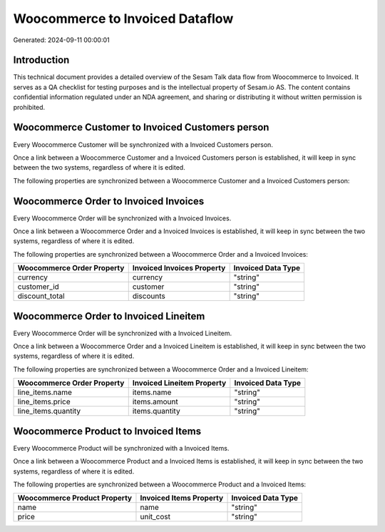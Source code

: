 ================================
Woocommerce to Invoiced Dataflow
================================

Generated: 2024-09-11 00:00:01

Introduction
------------

This technical document provides a detailed overview of the Sesam Talk data flow from Woocommerce to Invoiced. It serves as a QA checklist for testing purposes and is the intellectual property of Sesam.io AS. The content contains confidential information regulated under an NDA agreement, and sharing or distributing it without written permission is prohibited.

Woocommerce Customer to Invoiced Customers person
-------------------------------------------------
Every Woocommerce Customer will be synchronized with a Invoiced Customers person.

Once a link between a Woocommerce Customer and a Invoiced Customers person is established, it will keep in sync between the two systems, regardless of where it is edited.

The following properties are synchronized between a Woocommerce Customer and a Invoiced Customers person:

.. list-table::
   :header-rows: 1

   * - Woocommerce Customer Property
     - Invoiced Customers person Property
     - Invoiced Data Type


Woocommerce Order to Invoiced Invoices
--------------------------------------
Every Woocommerce Order will be synchronized with a Invoiced Invoices.

Once a link between a Woocommerce Order and a Invoiced Invoices is established, it will keep in sync between the two systems, regardless of where it is edited.

The following properties are synchronized between a Woocommerce Order and a Invoiced Invoices:

.. list-table::
   :header-rows: 1

   * - Woocommerce Order Property
     - Invoiced Invoices Property
     - Invoiced Data Type
   * - currency
     - currency
     - "string"
   * - customer_id
     - customer
     - "string"
   * - discount_total
     - discounts
     - "string"


Woocommerce Order to Invoiced Lineitem
--------------------------------------
Every Woocommerce Order will be synchronized with a Invoiced Lineitem.

Once a link between a Woocommerce Order and a Invoiced Lineitem is established, it will keep in sync between the two systems, regardless of where it is edited.

The following properties are synchronized between a Woocommerce Order and a Invoiced Lineitem:

.. list-table::
   :header-rows: 1

   * - Woocommerce Order Property
     - Invoiced Lineitem Property
     - Invoiced Data Type
   * - line_items.name
     - items.name
     - "string"
   * - line_items.price
     - items.amount
     - "string"
   * - line_items.quantity
     - items.quantity
     - "string"


Woocommerce Product to Invoiced Items
-------------------------------------
Every Woocommerce Product will be synchronized with a Invoiced Items.

Once a link between a Woocommerce Product and a Invoiced Items is established, it will keep in sync between the two systems, regardless of where it is edited.

The following properties are synchronized between a Woocommerce Product and a Invoiced Items:

.. list-table::
   :header-rows: 1

   * - Woocommerce Product Property
     - Invoiced Items Property
     - Invoiced Data Type
   * - name
     - name
     - "string"
   * - price
     - unit_cost
     - "string"

